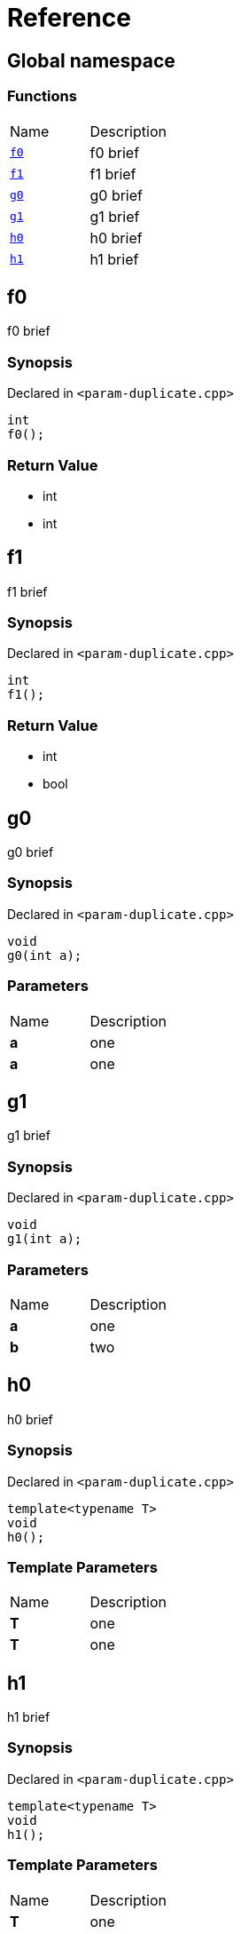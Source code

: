 = Reference
:mrdocs:

[#index]
== Global namespace

=== Functions

[cols=2]
|===
| Name
| Description
| link:#f0[`f0`] 
| f0 brief
| link:#f1[`f1`] 
| f1 brief
| link:#g0[`g0`] 
| g0 brief
| link:#g1[`g1`] 
| g1 brief
| link:#h0[`h0`] 
| h0 brief
| link:#h1[`h1`] 
| h1 brief
|===

[#f0]
== f0

f0 brief

=== Synopsis

Declared in `&lt;param&hyphen;duplicate&period;cpp&gt;`

[source,cpp,subs="verbatim,replacements,macros,-callouts"]
----
int
f0();
----

=== Return Value

* int
* int

[#f1]
== f1

f1 brief

=== Synopsis

Declared in `&lt;param&hyphen;duplicate&period;cpp&gt;`

[source,cpp,subs="verbatim,replacements,macros,-callouts"]
----
int
f1();
----

=== Return Value

* int
* bool

[#g0]
== g0

g0 brief

=== Synopsis

Declared in `&lt;param&hyphen;duplicate&period;cpp&gt;`

[source,cpp,subs="verbatim,replacements,macros,-callouts"]
----
void
g0(int a);
----

=== Parameters

[cols=2]
|===
| Name
| Description
| *a*
| one
| *a*
| one
|===

[#g1]
== g1

g1 brief

=== Synopsis

Declared in `&lt;param&hyphen;duplicate&period;cpp&gt;`

[source,cpp,subs="verbatim,replacements,macros,-callouts"]
----
void
g1(int a);
----

=== Parameters

[cols=2]
|===
| Name
| Description
| *a*
| one
| *b*
| two
|===

[#h0]
== h0

h0 brief

=== Synopsis

Declared in `&lt;param&hyphen;duplicate&period;cpp&gt;`

[source,cpp,subs="verbatim,replacements,macros,-callouts"]
----
template&lt;typename T&gt;
void
h0();
----

=== Template Parameters

[cols=2]
|===
| Name
| Description
| *T*
| one
| *T*
| one
|===

[#h1]
== h1

h1 brief

=== Synopsis

Declared in `&lt;param&hyphen;duplicate&period;cpp&gt;`

[source,cpp,subs="verbatim,replacements,macros,-callouts"]
----
template&lt;typename T&gt;
void
h1();
----

=== Template Parameters

[cols=2]
|===
| Name
| Description
| *T*
| one
| *U*
| two
|===


[.small]#Created with https://www.mrdocs.com[MrDocs]#
